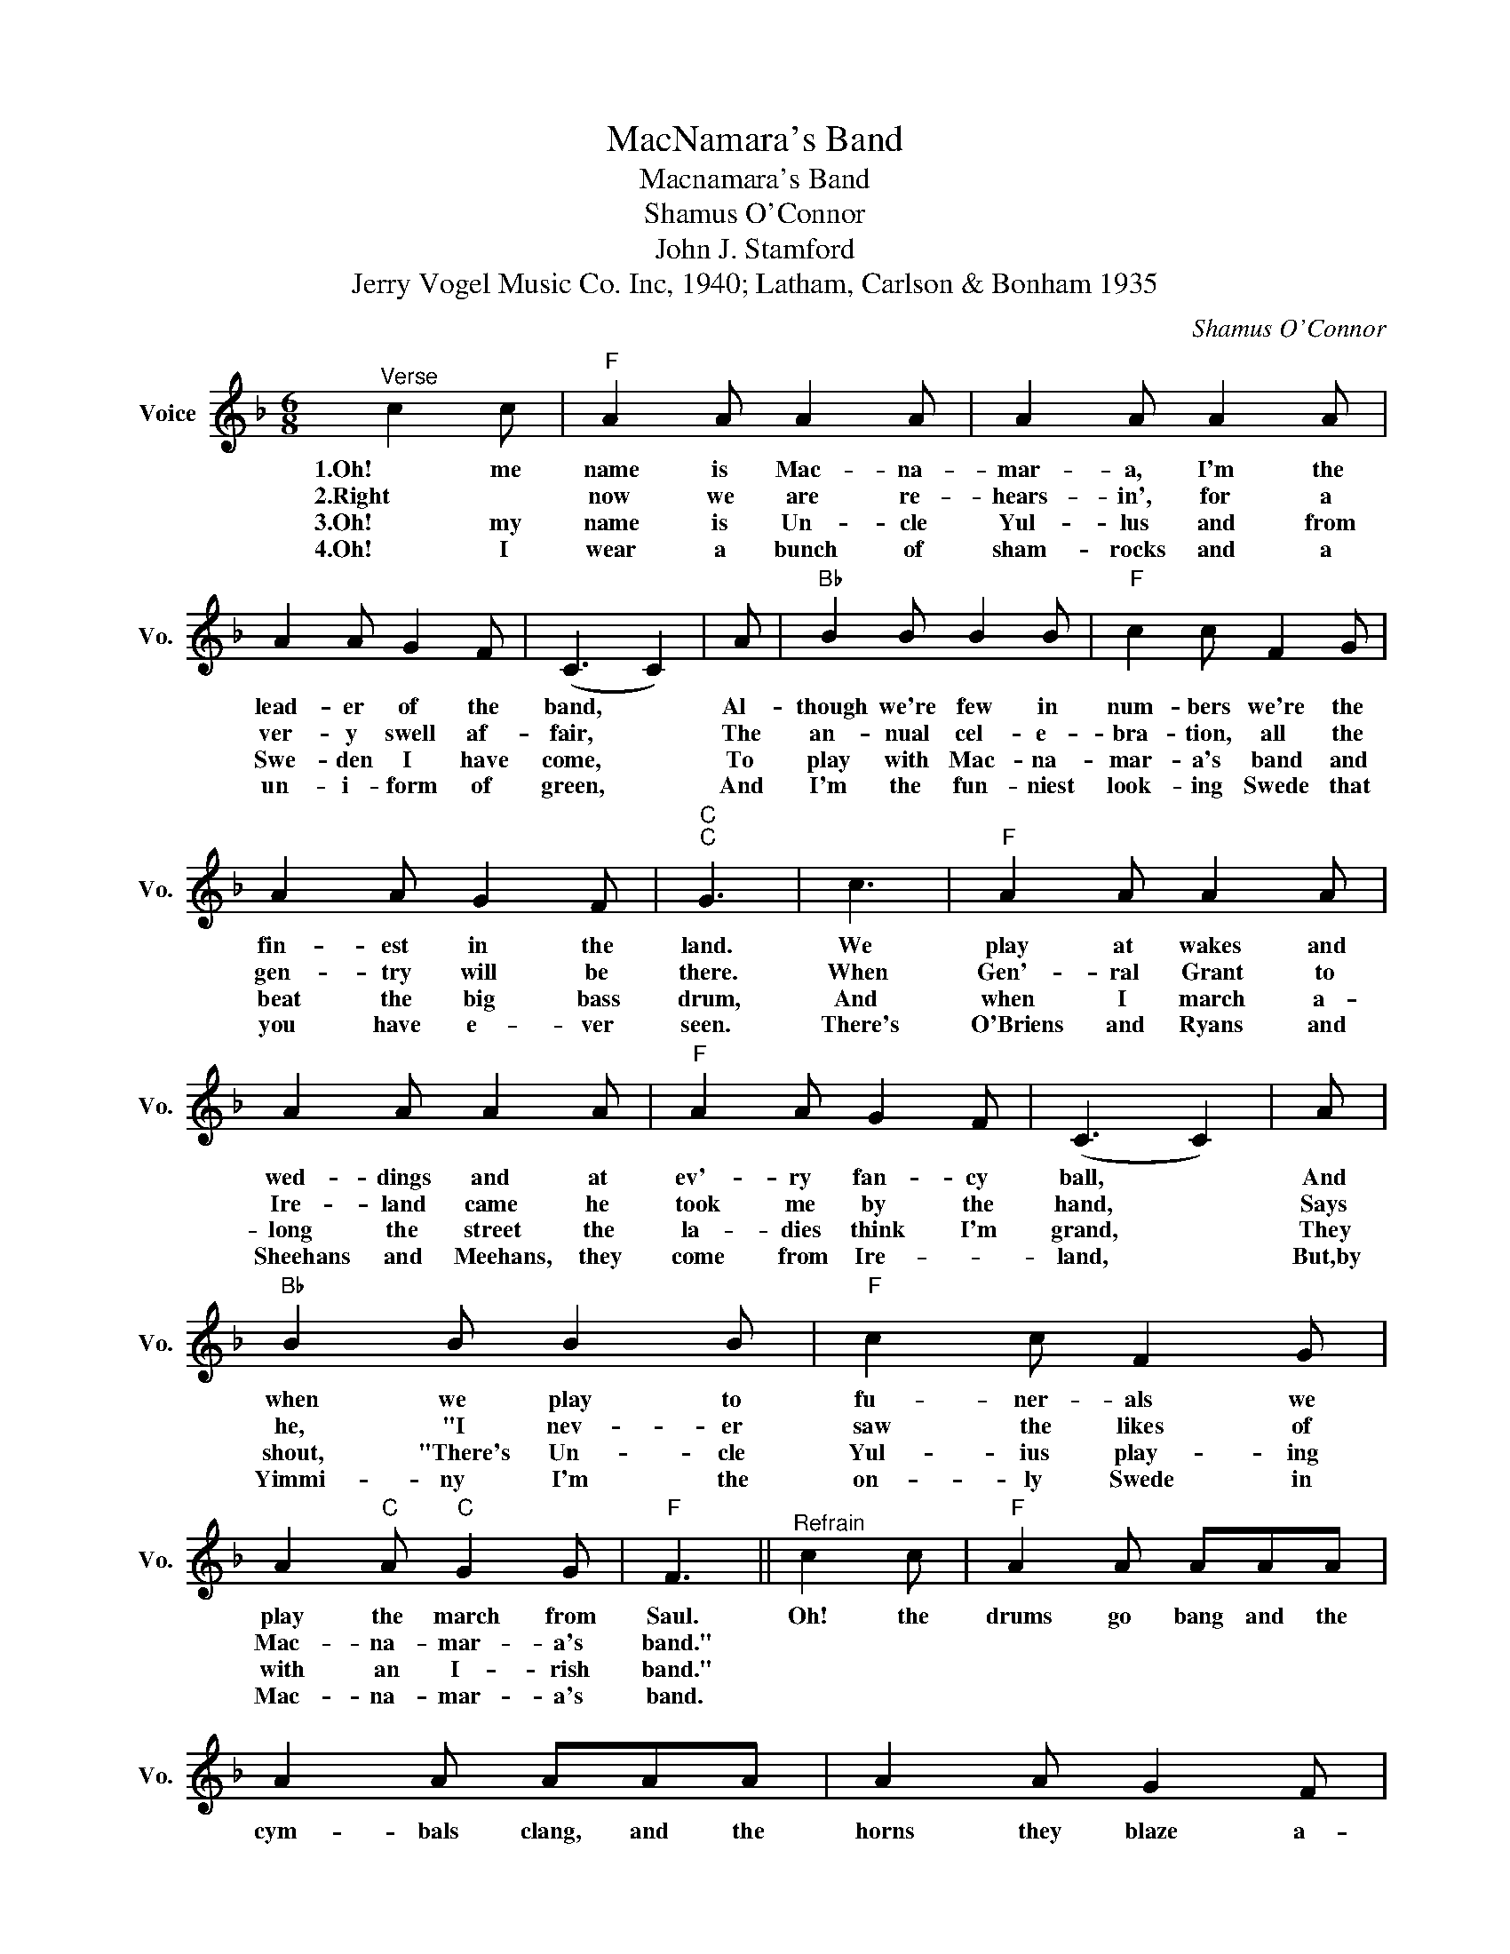 X:1
T:MacNamara's Band
T:Macnamara's Band
T:Shamus O'Connor
T:John J. Stamford
T:Jerry Vogel Music Co. Inc, 1940; Latham, Carlson & Bonham 1935
C:Shamus O'Connor
Z:All Rights Reserved
L:1/8
M:6/8
K:F
V:1 treble nm="Voice" snm="Vo."
%%MIDI program 52
V:1
"^Verse" c2 c |"F" A2 A A2 A | A2 A A2 A | A2 A G2 F | (C3 C2) | A |"Bb" B2 B B2 B |"F" c2 c F2 G | %8
w: 1.Oh! me|name is Mac- na-|mar- a, I'm the|lead- er of the|band, *|Al-|though we're few in|num- bers we're the|
w: 2.Right *|now we are re-|hears- in', for a|ver- y swell af-|fair, *|The|an- nual cel- e-|bra- tion, all the|
w: 3.Oh! my|name is Un- cle|Yul- lus and from|Swe- den I have|come, *|To|play with Mac- na-|mar- a's band and|
w: 4.Oh! I|wear a bunch of|sham- rocks and a|un- i- form of|green, *|And|I'm the fun- niest|look- ing Swede that|
 A2 A G2 F |"C""C" G3 | c3 |"F" A2 A A2 A | A2 A A2 A |"F" A2 A G2 F | (C3 C2) | A | %16
w: fin- est in the|land.|We|play at wakes and|wed- dings and at|ev'- ry fan- cy|ball, *|And|
w: gen- try will be|there.|When|Gen'- ral Grant to|Ire- land came he|took me by the|hand, *|Says|
w: beat the big bass|drum,|And|when I march a-|long the street the|la- dies think I'm|grand, *|They|
w: you have e- ver|seen.|There's|O'Briens and Ryans and|Sheehans and Meehans, they|come from Ire- *|land, *|But,by|
"Bb" B2 B B2 B |"F" c2 c F2 G | A2"C" A"C" G2 G |"F" F3 ||"^Refrain" c2 c |"F" A2 A AAA | %22
w: when we play to|fu- ner- als we|play the march from|Saul.|Oh! the|drums go bang and the|
w: he, "I nev- er|saw the likes of|Mac- na- mar- a's|band."|||
w: shout, "There's Un- cle|Yul- ius play- ing|with an I- rish|band."|||
w: Yimmi- ny I'm the|on- ly Swede in|Mac- na- mar- a's|band.|||
 A2 A AAA | A2 A G2 F |"F" (C3 C2) | A |"Bb" B2 B B2 B |"F" c2"F" c F2 G | A2 A G2 F | %29
w: cym- bals clang, and the|horns they blaze a-|way; *|Mc-|Car- thy pumps the|old ba- zoon while|I the pipes do|
w: |||||||
w: |||||||
w: |||||||
"C""C" G3"C" c3 |"F" AAA AAA | AAA AAA | AAA G2 F |"F" (C3 C2) | A |"Bb" B2 B B2 B |"F" c3 F2 G | %37
w: play; and|Hen- nes- sy Ten- nes- see|toot- les the flute, and the|mu- sic is some- thin'|grand; *|A|cred- it to old|Ire- land is|
w: ||||||||
w: ||||||||
w: ||||||||
 A2"C" A"C" G2 G |"F" F3 |] %39
w: Mac- na- mar- a's|band.|
w: ||
w: ||
w: ||

